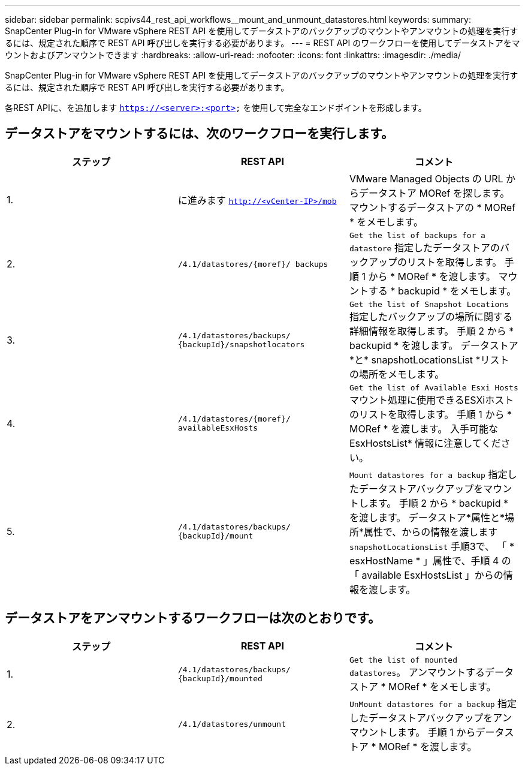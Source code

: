 ---
sidebar: sidebar 
permalink: scpivs44_rest_api_workflows__mount_and_unmount_datastores.html 
keywords:  
summary: SnapCenter Plug-in for VMware vSphere REST API を使用してデータストアのバックアップのマウントやアンマウントの処理を実行するには、規定された順序で REST API 呼び出しを実行する必要があります。 
---
= REST API のワークフローを使用してデータストアをマウントおよびアンマウントできます
:hardbreaks:
:allow-uri-read: 
:nofooter: 
:icons: font
:linkattrs: 
:imagesdir: ./media/


[role="lead"]
SnapCenter Plug-in for VMware vSphere REST API を使用してデータストアのバックアップのマウントやアンマウントの処理を実行するには、規定された順序で REST API 呼び出しを実行する必要があります。

各REST APIに、を追加します `https://<server>:<port>` を使用して完全なエンドポイントを形成します。



== データストアをマウントするには、次のワークフローを実行します。

|===
| ステップ | REST API | コメント 


| 1. | に進みます `http://<vCenter-IP>/mob` | VMware Managed Objects の URL からデータストア MORef を探します。
マウントするデータストアの * MORef * をメモします。 


| 2. | `/4.1/datastores/{moref}/
backups` | `Get the list of backups for a datastore` 指定したデータストアのバックアップのリストを取得します。
手順 1 から * MORef * を渡します。
マウントする * backupid * をメモします。 


| 3. | `/4.1/datastores/backups/
{backupId}/snapshotlocators` | `Get the list of Snapshot Locations` 指定したバックアップの場所に関する詳細情報を取得します。
手順 2 から * backupid * を渡します。
データストア*と* snapshotLocationsList *リストの場所をメモします。 


| 4. | `/4.1/datastores/{moref}/
availableEsxHosts` | `Get the list of Available Esxi Hosts` マウント処理に使用できるESXiホストのリストを取得します。
手順 1 から * MORef * を渡します。
入手可能な EsxHostsList* 情報に注意してください。 


| 5. | `/4.1/datastores/backups/
{backupId}/mount` | `Mount datastores for a backup` 指定したデータストアバックアップをマウントします。
手順 2 から * backupid * を渡します。
データストア*属性と*場所*属性で、からの情報を渡します `snapshotLocationsList` 手順3で、
「 * esxHostName * 」属性で、手順 4 の「 available EsxHostsList 」からの情報を渡します。 
|===


== データストアをアンマウントするワークフローは次のとおりです。

|===
| ステップ | REST API | コメント 


| 1. | `/4.1/datastores/backups/
{backupId}/mounted` | `Get the list of mounted datastores`。
アンマウントするデータストア * MORef * をメモします。 


| 2. | `/4.1/datastores/unmount` | `UnMount datastores for a backup` 指定したデータストアバックアップをアンマウントします。
手順 1 からデータストア * MORef * を渡します。 
|===